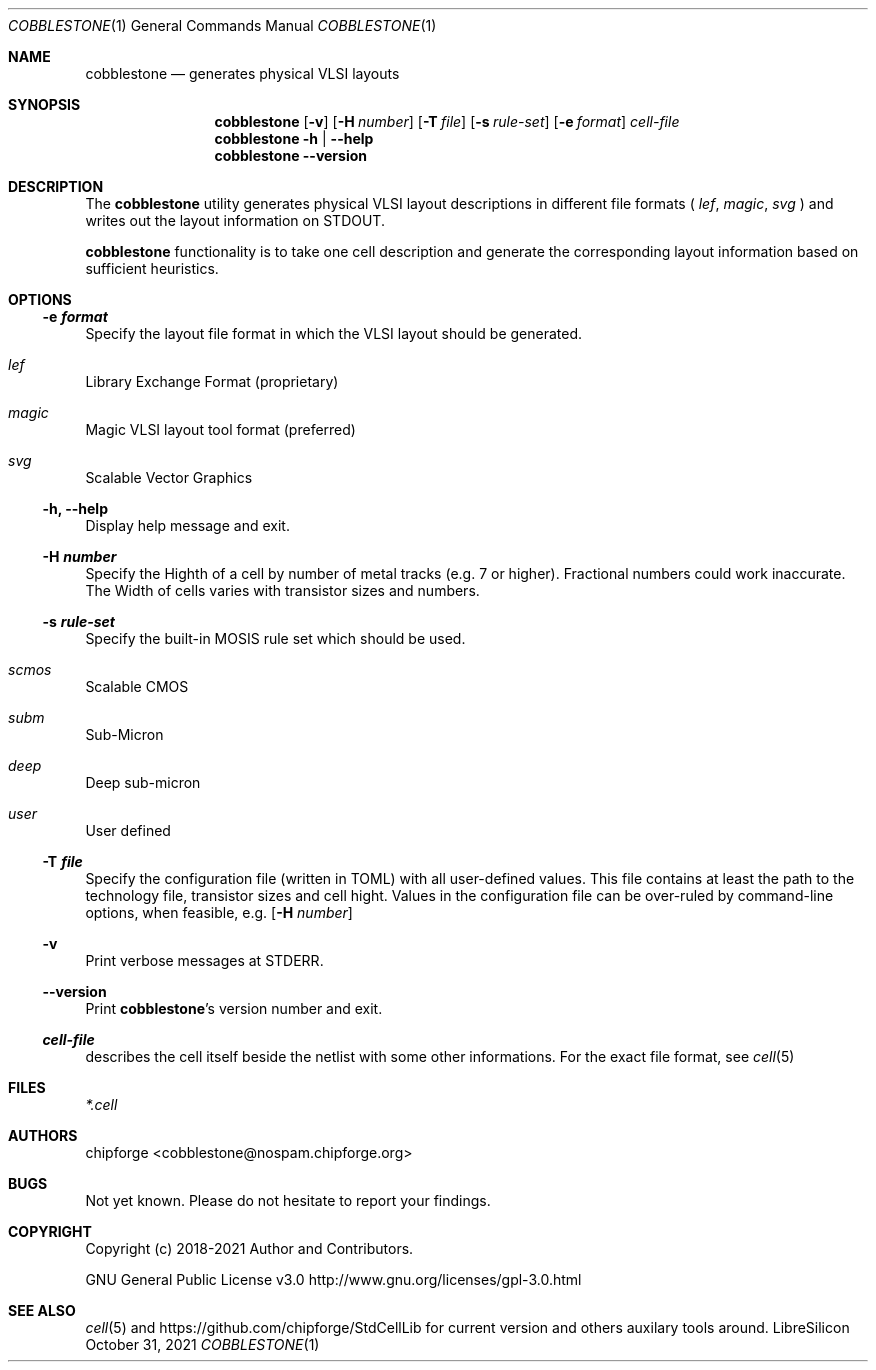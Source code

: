 .\" ************    LibreSilicon's StdCellLibrary   *******************
.\"
.\" Organisation:   Chipforge
.\"                 Germany / European Union
.\"
.\" Profile:        Chipforge focus on fine System-on-Chip Cores in
.\"                 Verilog HDL Code which are easy understandable and
.\"                 adjustable. For further information see
.\"                         www.chipforge.org
.\"                 there are projects from small cores up to PCBs, too.
.\"
.\" File:           StdCellLib/Tools/cobblestone.1
.\"
.\" Purpose:        man 1 cobblestone - classical Manual Page
.\"
.\" ************    `groff -t -mdoc`    *******************************
.\"
.\" ///////////////////////////////////////////////////////////////////
.\"
.\" Copyright (c)   2021 by
.\"                 chipforge <cobblestone@nospam.chipforge.org>
.\"
.\" This source file may be used and distributed without restriction
.\" provided that this copyright statement is not removed from the
.\" file and that any derivative work contains the original copyright
.\" notice and the associated disclaimer.
.\"
.\" This source is free software; you can redistribute it and/or modify
.\" it under the terms of the GNU General Public License as published by
.\" the Free Software Foundation; either version 3 of the License, or
.\" (at your option) any later version.
.\"
.\" This source is distributed in the hope that it will be useful,
.\" but WITHOUT ANY WARRANTY; without even the implied warranty of
.\" MERCHANTABILITY or FITNESS FOR A PARTICULAR PURPOSE. See the
.\" GNU General Public License for more details.
.\"
.\"  (__)  You should have received a copy of the GNU General Public
.\"  oo )  License along with this program; if not, write to the
.\"  /_/|  Free Software Foundation Inc., 51 Franklin St., 5th Floor,
.\"        Boston, MA 02110-1301, USA
.\"
.\" GNU General Public License v3.0 - http://www.gnu.org/licenses/gpl-3.0.html
.\" ///////////////////////////////////////////////////////////////////
.Dd October 31, 2021
.Dt COBBLESTONE 1 "Standard Cell Library"
.Os LibreSilicon
.Sh NAME
.Nm cobblestone
.Nd generates physical VLSI layouts
.Sh SYNOPSIS
.Nm
.Op Fl v
.Op Fl H Ar number
.Op Fl T Ar file
.Op Fl s Ar rule\-set
.Op Fl e Ar format
.Ar cell\-file
.Nm
.Fl h | \-help
.Nm
.Fl \-version
.Sh DESCRIPTION
The
.Nm
utility generates physical VLSI layout descriptions in different file formats (
.Em lef ,
.Em magic ,
.Em svg
)  and writes out the layout information on
.Dv STDOUT .
.Pp
.RE
.Nm
functionality is to take one cell description and generate the corresponding
layout information based on sufficient heuristics.
.Pp
.Sh OPTIONS
.Ss \-e Ar format
Specify the layout file format in which the VLSI layout should be generated.
.Bl -ohang
.It Em lef
Library Exchange Format (proprietary)
.It Em magic
Magic VLSI layout tool format (preferred)
.It Em svg
Scalable Vector Graphics
.El
.Ss \-h, \-\-help
Display help message and exit.
.Ss \-H Ar number
Specify the Highth of a cell by number of metal tracks (e.g. 7 or higher).
Fractional numbers could work inaccurate.
The Width of cells varies with transistor sizes and numbers.
.Ss \-s Ar rule\-set
Specify the built\-in MOSIS rule set which should be used.
.Bl -ohang
.It Em scmos
Scalable CMOS
.It Em subm
Sub\-Micron
.It Em deep
Deep sub\-micron
.It Em user
User defined
.El
.Ss \-T Ar file
Specify the configuration file (written in TOML) with all user-defined values.
This file contains at least the path to the technology file, transistor sizes
and cell hight.
Values in the configuration file can be over-ruled by command-line options,
when feasible, e.g.
.Op Fl H Ar number
.Ss \-v
Print verbose messages at
.Dv STDERR .
.Ss \-\-version
Print
.Nm Ns 's
version number and exit.
.Ss Ar cell\-file
describes the cell itself beside the netlist with some other informations.
For the exact file format, see
.Xr cell 5
.Sh FILES
.Pa *.cell
.Sh AUTHORS
.An chipforge Aq cobblestone@nospam.chipforge.org
.Sh BUGS
Not yet known.
Please do not hesitate to report your findings.
.Sh COPYRIGHT
Copyright (c) 2018-2021 Author and Contributors.
.Pp
GNU General Public License v3.0
.UR
http://www.gnu.org/licenses/gpl-3.0.html
.UE
.Sh SEE ALSO
.Xr cell 5
and
.UR
https://github.com/chipforge/StdCellLib
.UE
for current version and others auxilary tools around.
